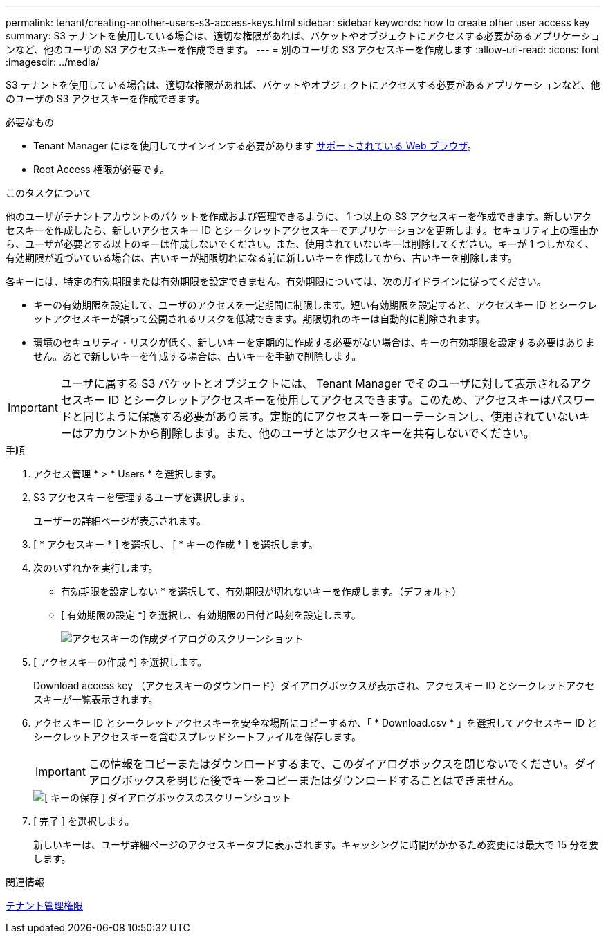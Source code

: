 ---
permalink: tenant/creating-another-users-s3-access-keys.html 
sidebar: sidebar 
keywords: how to create other user access key 
summary: S3 テナントを使用している場合は、適切な権限があれば、バケットやオブジェクトにアクセスする必要があるアプリケーションなど、他のユーザの S3 アクセスキーを作成できます。 
---
= 別のユーザの S3 アクセスキーを作成します
:allow-uri-read: 
:icons: font
:imagesdir: ../media/


[role="lead"]
S3 テナントを使用している場合は、適切な権限があれば、バケットやオブジェクトにアクセスする必要があるアプリケーションなど、他のユーザの S3 アクセスキーを作成できます。

.必要なもの
* Tenant Manager にはを使用してサインインする必要があります xref:../admin/web-browser-requirements.adoc[サポートされている Web ブラウザ]。
* Root Access 権限が必要です。


.このタスクについて
他のユーザがテナントアカウントのバケットを作成および管理できるように、 1 つ以上の S3 アクセスキーを作成できます。新しいアクセスキーを作成したら、新しいアクセスキー ID とシークレットアクセスキーでアプリケーションを更新します。セキュリティ上の理由から、ユーザが必要とする以上のキーは作成しないでください。また、使用されていないキーは削除してください。キーが 1 つしかなく、有効期限が近づいている場合は、古いキーが期限切れになる前に新しいキーを作成してから、古いキーを削除します。

各キーには、特定の有効期限または有効期限を設定できません。有効期限については、次のガイドラインに従ってください。

* キーの有効期限を設定して、ユーザのアクセスを一定期間に制限します。短い有効期限を設定すると、アクセスキー ID とシークレットアクセスキーが誤って公開されるリスクを低減できます。期限切れのキーは自動的に削除されます。
* 環境のセキュリティ・リスクが低く、新しいキーを定期的に作成する必要がない場合は、キーの有効期限を設定する必要はありません。あとで新しいキーを作成する場合は、古いキーを手動で削除します。



IMPORTANT: ユーザに属する S3 バケットとオブジェクトには、 Tenant Manager でそのユーザに対して表示されるアクセスキー ID とシークレットアクセスキーを使用してアクセスできます。このため、アクセスキーはパスワードと同じように保護する必要があります。定期的にアクセスキーをローテーションし、使用されていないキーはアカウントから削除します。また、他のユーザとはアクセスキーを共有しないでください。

.手順
. アクセス管理 * > * Users * を選択します。
. S3 アクセスキーを管理するユーザを選択します。
+
ユーザーの詳細ページが表示されます。

. [ * アクセスキー * ] を選択し、 [ * キーの作成 * ] を選択します。
. 次のいずれかを実行します。
+
** 有効期限を設定しない * を選択して、有効期限が切れないキーを作成します。（デフォルト）
** [ 有効期限の設定 *] を選択し、有効期限の日付と時刻を設定します。
+
image::../media/tenant_s3_access_key_create_save.png[アクセスキーの作成ダイアログのスクリーンショット]



. [ アクセスキーの作成 *] を選択します。
+
Download access key （アクセスキーのダウンロード）ダイアログボックスが表示され、アクセスキー ID とシークレットアクセスキーが一覧表示されます。

. アクセスキー ID とシークレットアクセスキーを安全な場所にコピーするか、「 * Download.csv * 」を選択してアクセスキー ID とシークレットアクセスキーを含むスプレッドシートファイルを保存します。
+

IMPORTANT: この情報をコピーまたはダウンロードするまで、このダイアログボックスを閉じないでください。ダイアログボックスを閉じた後でキーをコピーまたはダウンロードすることはできません。

+
image::../media/tenant_s3_access_key_save_keys.png[[ キーの保存 ] ダイアログボックスのスクリーンショット]

. [ 完了 ] を選択します。
+
新しいキーは、ユーザ詳細ページのアクセスキータブに表示されます。キャッシングに時間がかかるため変更には最大で 15 分を要します。



.関連情報
xref:tenant-management-permissions.adoc[テナント管理権限]
